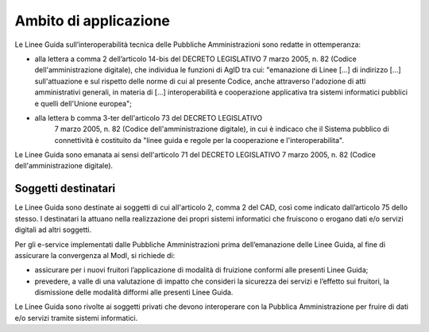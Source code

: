 Ambito di applicazione
======================

Le Linee Guida sull’interoperabilità tecnica delle Pubbliche 
Amministrazioni sono redatte in ottemperanza:

-  alla lettera a comma 2 dell’articolo 14-bis del DECRETO LEGISLATIVO 
   7 marzo 2005, n. 82 (Codice dell'amministrazione digitale), che 
   individua le funzioni di AgID tra cui: "emanazione di Linee [...] 
   di indirizzo [...] sull'attuazione e sul rispetto delle norme di cui 
   al presente Codice, anche attraverso l'adozione di atti amministrativi 
   generali, in materia di [...] interoperabilità e cooperazione 
   applicativa tra sistemi informatici pubblici e quelli dell'Unione 
   europea";

- alla lettera b comma 3-ter dell'articolo 73 del DECRETO LEGISLATIVO 
   7 marzo 2005, n. 82 (Codice dell'amministrazione digitale), in cui 
   è indicaco che il Sistema pubblico di connettività è costituito da 
   "linee guida e regole per la cooperazione e l'interoperabilita".

Le Linee Guida sono emanata ai sensi dell'articolo 71 del DECRETO 
LEGISLATIVO 7 marzo 2005, n. 82 (Codice dell'amministrazione digitale).

Soggetti destinatari
--------------------

Le Linee Guida sono destinate ai soggetti di cui all'articolo 2,
comma 2 del CAD, così come indicato dall’articolo 75 dello stesso. I
destinatari la attuano nella realizzazione dei propri sistemi
informatici che fruiscono o erogano dati e/o servizi digitali ad altri
soggetti.

Per gli e-service implementati dalle Pubbliche Amministrazioni prima
dell’emanazione delle Linee Guida, al fine di assicurare la
convergenza al ModI, si richiede di:

-  assicurare per i nuovi fruitori l’applicazione di modalità di
   fruizione conformi alle presenti Linee Guida;

-  prevedere, a valle di una valutazione di impatto che consideri la
   sicurezza dei servizi e l’effetto sui fruitori, la dismissione delle
   modalità difformi alle presenti Linee Guida.

Le Linee Guida sono rivolte ai soggetti privati che devono
interoperare con la Pubblica Amministrazione per fruire di dati e/o
servizi tramite sistemi informatici.
